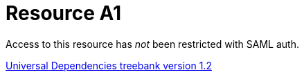= Resource A1
:nofooter:

Access to this resource has _not_ been restricted with SAML auth.

http://hdl.handle.net/11234/1-1548[Universal Dependencies treebank version 1.2]

